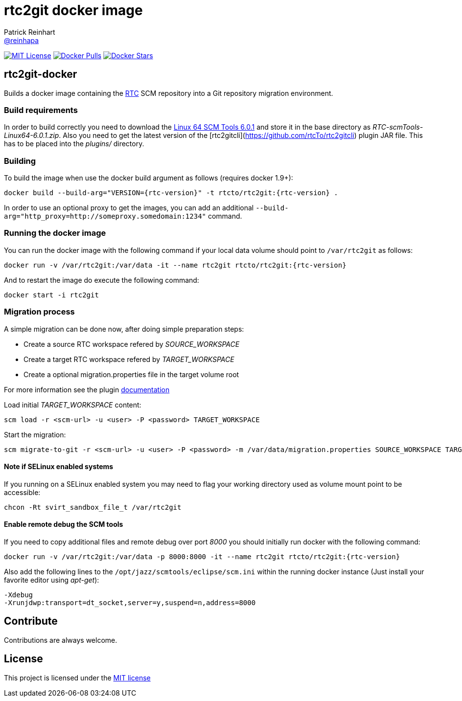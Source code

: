 = rtc2git docker image
Patrick Reinhart <https://github.com/reinhapa[@reinhapa]>
:project-full-path: rtcTo/rtc2git-docker
:github-branch: master
:rtc-version: 6.0.1

image:https://img.shields.io/badge/license-MIT-blue.svg["MIT License", link="https://github.com/{project-full-path}/blob/{github-branch}/LICENSE"]
image:https://img.shields.io/docker/pulls/{project-full-path}.svg["Docker Pulls", link="https://hub.docker.com/r/{project-full-path}/"]
image:https://img.shields.io/docker/stars/{project-full-path}.svg["Docker Stars", link="https://hub.docker.com/r/{project-full-path}/"]

== rtc2git-docker
Builds a docker image containing the https://jazz.net/products/rational-team-concert[RTC] 
SCM repository into a Git repository migration environment.

=== Build requirements
In order to build correctly you need to download the 
https://jazz.net/downloads/rational-team-concert/releases/{rtc-version}?p=allDownloads[Linux 64 SCM Tools {rtc-version}] 
and store it in the base directory as _RTC-scmTools-Linux64-{rtc-version}.zip_. Also you need to 
get the latest version of the [rtc2gitcli](https://github.com/rtcTo/rtc2gitcli) plugin JAR file. This has to be 
placed into the _plugins/_ directory. 

=== Building
To build the image when use the docker build argument as follows (requires docker 1.9+):

[source,bash]
----
docker build --build-arg="VERSION={rtc-version}" -t rtcto/rtc2git:{rtc-version} .
----

In order to use an optional proxy to get the images, you can add an additional 
`--build-arg="http_proxy=http://someproxy.somedomain:1234"` command.

=== Running the docker image
You can run the docker image with the following command if your local data volume should point to `/var/rtc2git` as follows:

[source,bash]
----
docker run -v /var/rtc2git:/var/data -it --name rtc2git rtcto/rtc2git:{rtc-version}
----

And to restart the image do execute the following command:

[source,bash]
----
docker start -i rtc2git
----

=== Migration process
A simple migration can be done now, after doing simple preparation steps:

- Create a source RTC workspace refered by _SOURCE_WORKSPACE_
- Create a target RTC workspace refered by _TARGET_WORKSPACE_
- Create a optional migration.properties file in the target volume root

For more information see the plugin https://github.com/rtcTo/rtc2gitcli/blob/master/README.md[documentation]

Load initial _TARGET_WORKSPACE_ content:

[source,bash]
----
scm load -r <scm-url> -u <user> -P <password> TARGET_WORKSPACE
----

Start the migration:

[source,bash]
----
scm migrate-to-git -r <scm-url> -u <user> -P <password> -m /var/data/migration.properties SOURCE_WORKSPACE TARGET_WORKSPACE
----

==== Note if SELinux enabled systems
If you running on a SELinux enabled system you may need to flag your working directory used as volume mount point to be accessible:

[source,bash]
----
chcon -Rt svirt_sandbox_file_t /var/rtc2git
----

==== Enable remote debug the SCM tools
If you need to copy additional files and remote debug over port _8000_ you should initially run docker with the following command:

[source,bash]
----
docker run -v /var/rtc2git:/var/data -p 8000:8000 -it --name rtc2git rtcto/rtc2git:{rtc-version}
----

Also add the following lines to the `/opt/jazz/scmtools/eclipse/scm.ini` within the running docker instance (Just install your favorite
editor using _apt-get_):

[source,bash]
----
-Xdebug
-Xrunjdwp:transport=dt_socket,server=y,suspend=n,address=8000
----

== Contribute
Contributions are always welcome.

== License
This project is licensed under the https://github.com/{project-full-path}/blob/{github-branch}/LICENSE[MIT license]
